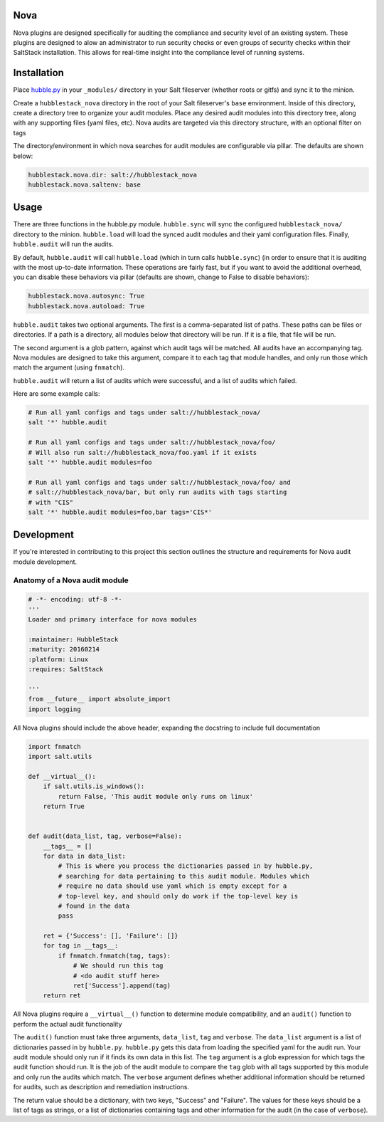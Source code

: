 Nova
====

Nova plugins are designed specifically for auditing the compliance and security level
of an existing system. These plugins are designed to alow an administrator to
run security checks or even groups of security checks within their SaltStack
installation. This allows for real-time insight into the compliance level of
running systems.

Installation
============

Place `hubble.py <_modules/hubble.py>`_ in your ``_modules/`` directory in your Salt
fileserver (whether roots or gitfs) and sync it to the minion.

Create a ``hubblestack_nova`` directory in the root of your Salt fileserver's
``base`` environment. Inside of this directory, create a directory tree to
organize your audit modules. Place any desired audit modules into this
directory tree, along with any supporting files (yaml files, etc). Nova audits
are targeted via this directory structure, with an optional filter on tags

The directory/environment in which nova searches for audit modules are
configurable via pillar. The defaults are shown below:

.. code-block:: yaml

    hubblestack.nova.dir: salt://hubblestack_nova
    hubblestack.nova.saltenv: base

Usage
=====

There are three functions in the hubble.py module. ``hubble.sync`` will sync the
configured ``hubblestack_nova/`` directory to the minion. ``hubble.load`` will
load the synced audit modules and their yaml configuration files.  Finally,
``hubble.audit`` will run the audits.

By default, ``hubble.audit`` will call ``hubble.load`` (which in turn calls
``hubble.sync``) (in order to ensure that it is auditing with the most up-to-date
information. These operations are fairly fast, but if you want to avoid the
additional overhead, you can disable these behaviors via pillar (defaults are
shown, change to False to disable behaviors):

.. code-block:: yaml

    hubblestack.nova.autosync: True
    hubblestack.nova.autoload: True

``hubble.audit`` takes two optional arguments. The first is a comma-separated
list of paths.  These paths can be files or directories. If a path is a
directory, all modules below that directory will be run. If it is a file, that
file will be run.

The second argument is a glob pattern, against which audit tags will be
matched. All audits have an accompanying tag. Nova modules are designed to take
this argument, compare it to each tag that module handles, and only run those
which match the argument (using ``fnmatch``).

``hubble.audit`` will return a list of audits which were successful, and a list
of audits which failed.

Here are some example calls:

.. code-block:: bash

    # Run all yaml configs and tags under salt://hubblestack_nova/
    salt '*' hubble.audit

    # Run all yaml configs and tags under salt://hubblestack_nova/foo/
    # Will also run salt://hubblestack_nova/foo.yaml if it exists
    salt '*' hubble.audit modules=foo

    # Run all yaml configs and tags under salt://hubblestack_nova/foo/ and
    # salt://hubblestack_nova/bar, but only run audits with tags starting
    # with "CIS"
    salt '*' hubble.audit modules=foo,bar tags='CIS*'

Development
===========

If you're interested in contributing to this project this section outlines the
structure and requirements for Nova audit module development.

Anatomy of a Nova audit module
------------------------------

.. code-block:: python

    # -*- encoding: utf-8 -*-
    '''
    Loader and primary interface for nova modules

    :maintainer: HubbleStack
    :maturity: 20160214
    :platform: Linux
    :requires: SaltStack

    '''
    from __future__ import absolute_import
    import logging

All Nova plugins should include the above header, expanding the docstring to
include full documentation


.. code-block:: python

    import fnmatch
    import salt.utils

    def __virtual__():
        if salt.utils.is_windows():
            return False, 'This audit module only runs on linux'
        return True


    def audit(data_list, tag, verbose=False):
        __tags__ = []
        for data in data_list:
            # This is where you process the dictionaries passed in by hubble.py,
            # searching for data pertaining to this audit module. Modules which
            # require no data should use yaml which is empty except for a
            # top-level key, and should only do work if the top-level key is
            # found in the data
            pass

        ret = {'Success': [], 'Failure': []}
        for tag in __tags__:
            if fnmatch.fnmatch(tag, tags):
                # We should run this tag
                # <do audit stuff here>
                ret['Success'].append(tag)
        return ret


All Nova plugins require a ``__virtual__()`` function to determine module
compatibility, and an ``audit()`` function to perform the actual audit
functionality

The ``audit()`` function must take three arguments, ``data_list``, ``tag`` and
``verbose``. The ``data_list`` argument is a list of dictionaries passed in by
``hubble.py``. ``hubble.py`` gets this data from loading the specified yaml for
the audit run. Your audit module should only run if it finds its own data in
this list. The ``tag`` argument is a glob expression for which tags the audit
function should run. It is the job of the audit module to compare the ``tag``
glob with all tags supported by this module and only run the audits which
match. The ``verbose`` argument defines whether additional information should
be returned for audits, such as description and remediation instructions.

The return value should be a dictionary, with two keys, "Success" and
"Failure".  The values for these keys should be a list of tags as strings, or a
list of dictionaries containing tags and other information for the audit (in
the case of ``verbose``).
